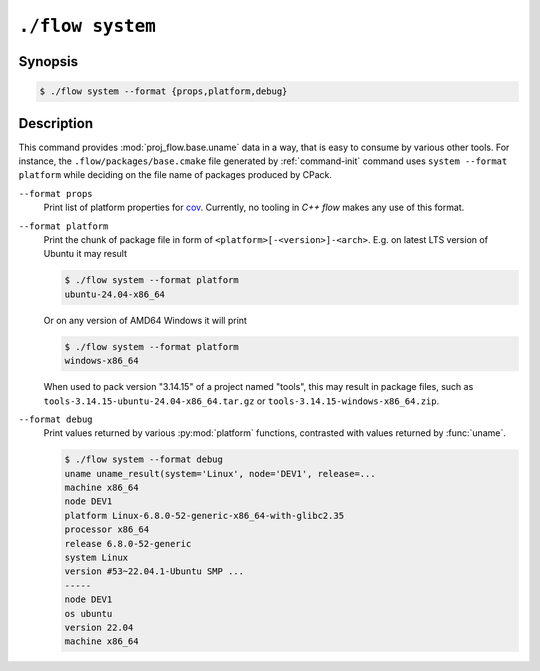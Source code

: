 .. _command-system:

``./flow system``
=================

Synopsis
--------

.. code-block::

   $ ./flow system --format {props,platform,debug}

Description
-----------

This command provides :mod:`proj_flow.base.uname` data in a way, that is easy
to consume by various other tools. For instance, the ``.flow/packages/base.cmake``
file generated by :ref:`command-init` command uses ``system --format platform``
while deciding on the file name of packages produced by CPack.

``--format props``
    Print list of platform properties for `cov <https://github.com/mzdun/cov>`_.
    Currently, no tooling in *C++ flow* makes any use of this format.

``--format platform``
    Print the chunk of package file in form of ``<platform>[-<version>]-<arch>``.
    E.g. on latest LTS version of Ubuntu it may result

    .. code-block:: console

        $ ./flow system --format platform
        ubuntu-24.04-x86_64

    Or on any version of AMD64 Windows it will print

    .. code-block:: console

        $ ./flow system --format platform
        windows-x86_64

    When used to pack version "3.14.15" of a project named "tools", this may
    result in package files, such as ``tools-3.14.15-ubuntu-24.04-x86_64.tar.gz``
    or ``tools-3.14.15-windows-x86_64.zip``.

``--format debug``
    Print values returned by various :py:mod:`platform` functions, contrasted
    with values returned by :func:`uname`.

    .. code-block:: console

        $ ./flow system --format debug
        uname uname_result(system='Linux', node='DEV1', release=...
        machine x86_64
        node DEV1
        platform Linux-6.8.0-52-generic-x86_64-with-glibc2.35
        processor x86_64
        release 6.8.0-52-generic
        system Linux
        version #53~22.04.1-Ubuntu SMP ...
        -----
        node DEV1
        os ubuntu
        version 22.04
        machine x86_64

